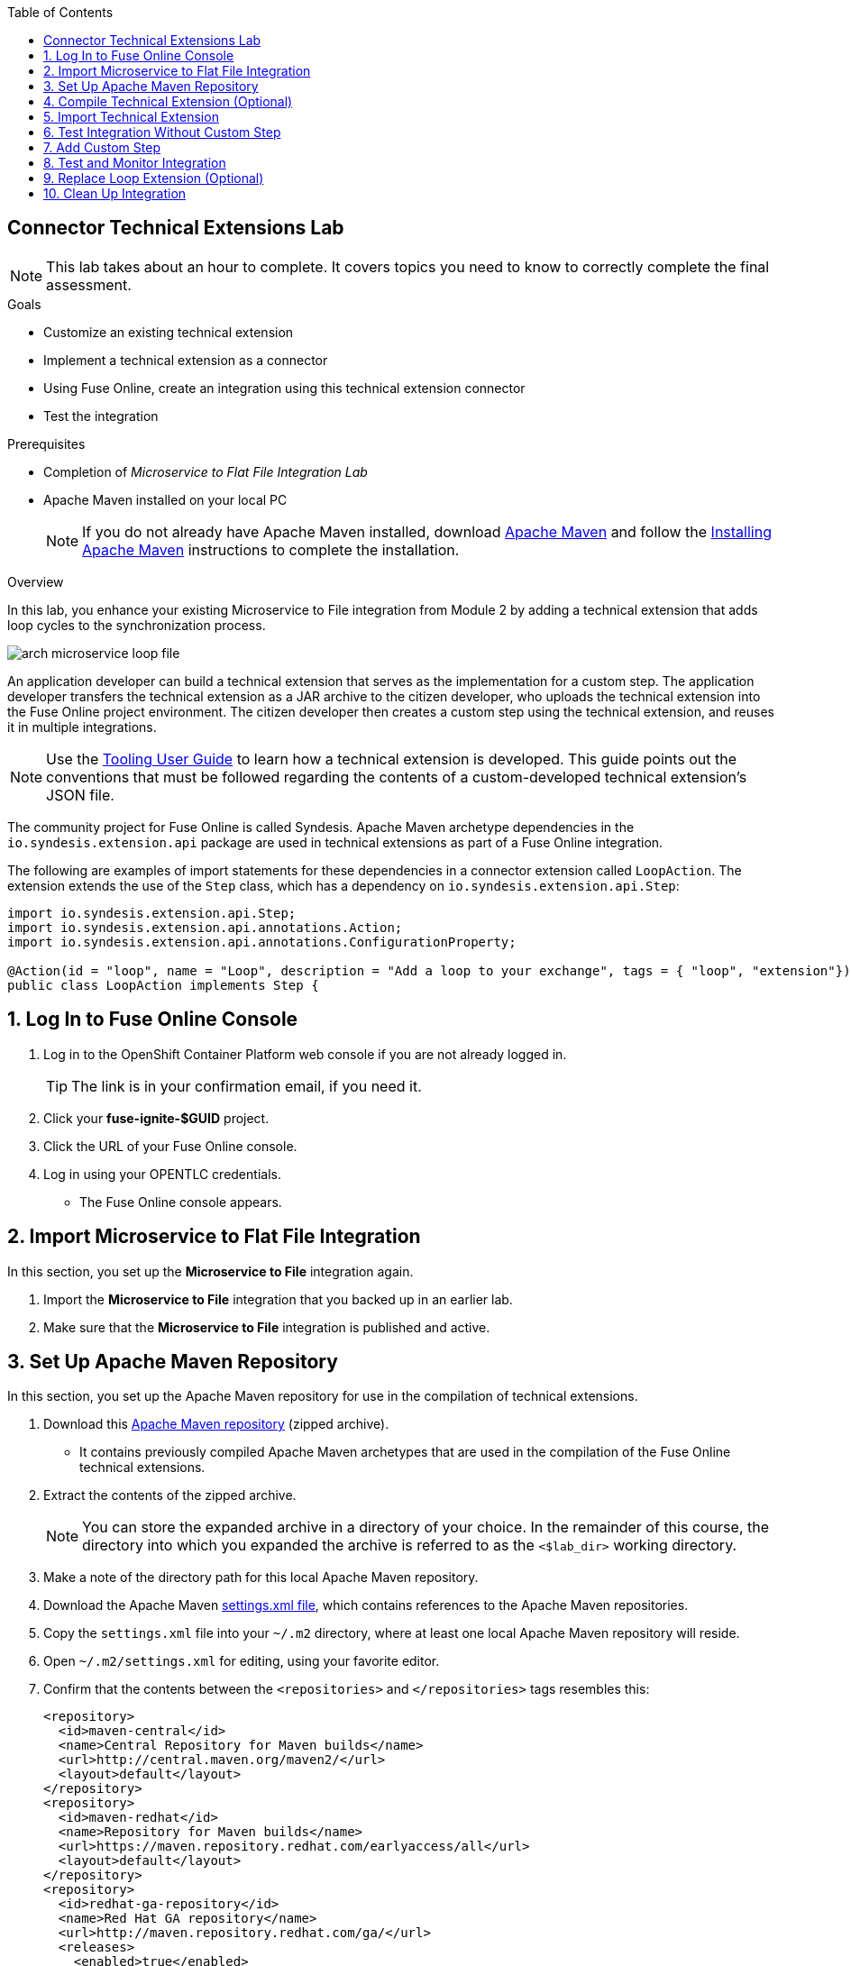 :scrollbar:
:toc2:
:linkattrs:
:coursevm:


== Connector Technical Extensions Lab

NOTE: This lab takes about an hour to complete. It covers topics you need to know to correctly complete the final assessment.

.Goals
* Customize an existing technical extension
* Implement a technical extension as a connector
* Using Fuse Online, create an integration using this technical extension connector
* Test the integration

.Prerequisites
* Completion of _Microservice to Flat File Integration Lab_
* Apache Maven installed on your local PC
+
NOTE: If you do not already have Apache Maven installed, download link:https://maven.apache.org/download.html[Apache Maven] and follow the link:https://maven.apache.org/install.html[Installing Apache Maven] instructions to complete the installation.

.Overview

In this lab, you enhance your existing Microservice to File integration from Module 2 by adding a technical extension that adds loop cycles to the synchronization process.

image::images/arch-microservice-loop-file.png[]

An application developer can build a technical extension that serves as the implementation for a custom step. The application developer transfers the technical extension as a JAR archive to the citizen developer, who uploads the technical extension into the Fuse Online project environment. The citizen developer then creates a custom step using the technical extension, and reuses it in multiple integrations.

[NOTE]
Use the link:https://access.redhat.com/documentation/en-us/red_hat_fuse/7.2/html-single/tooling_user_guide/#FuseOnlineExtension[Tooling User Guide] to learn how a technical extension is developed. This guide points out the conventions that must be followed regarding the contents of a custom-developed technical extension’s JSON file.

The community project for Fuse Online is called Syndesis. Apache Maven archetype dependencies in the `io.syndesis.extension.api` package are used in technical extensions as part of a Fuse Online integration.

The following are examples of import statements for these dependencies in a connector extension called `LoopAction`. The extension extends the use of the `Step` class, which has a dependency on `io.syndesis.extension.api.Step`:


----
import io.syndesis.extension.api.Step;
import io.syndesis.extension.api.annotations.Action;
import io.syndesis.extension.api.annotations.ConfigurationProperty;

@Action(id = "loop", name = "Loop", description = "Add a loop to your exchange", tags = { "loop", "extension"})
public class LoopAction implements Step {
----

:numbered:

== Log In to Fuse Online Console

. Log in to the OpenShift Container Platform web console if you are not already logged in.
+
TIP: The link is in your confirmation email, if you need it.

. Click your *fuse-ignite-$GUID* project.
. Click the URL of your Fuse Online console.
. Log in using your OPENTLC credentials.
* The Fuse Online console appears.


== Import Microservice to Flat File Integration

In this section, you set up the *Microservice to File* integration again.

. Import the *Microservice to File* integration that you backed up in an earlier lab.
. Make sure that the *Microservice to File* integration is published and active.


== Set Up Apache Maven Repository

In this section, you set up the Apache Maven repository for use in the compilation of technical extensions.

. Download this link:https://drive.google.com/open?id=11lJ0IFCxFJIcg9Ex_D8iYxZ7iZqhu1Zf[Apache Maven repository] (zipped archive).
* It contains previously compiled Apache Maven archetypes that are used in the compilation of the Fuse Online technical extensions.
. Extract the contents of the zipped archive.
+
NOTE: You can store the expanded archive in a directory of your choice. In the remainder of this course, the directory into which you expanded the archive is referred to as the `<$lab_dir>` working directory.

. Make a note of the directory path for this local Apache Maven repository.
. Download the Apache Maven link:https://raw.githubusercontent.com/gpe-mw-training/fuse-ipaas-labs/master/04_technical_extensions/settings.xml[settings.xml file], which contains references to the Apache Maven repositories.
. Copy the `settings.xml` file into your `~/.m2` directory, where at least one local Apache Maven repository will reside.
. Open `~/.m2/settings.xml` for editing, using your favorite editor.
. Confirm that the contents between the `<repositories>` and `</repositories>` tags resembles this:
+
----
<repository>
  <id>maven-central</id>
  <name>Central Repository for Maven builds</name>
  <url>http://central.maven.org/maven2/</url>
  <layout>default</layout>
</repository>
<repository>
  <id>maven-redhat</id>
  <name>Repository for Maven builds</name>
  <url>https://maven.repository.redhat.com/earlyaccess/all</url>
  <layout>default</layout>
</repository>
<repository>
  <id>redhat-ga-repository</id>
  <name>Red Hat GA repository</name>
  <url>http://maven.repository.redhat.com/ga/</url>
  <releases>
    <enabled>true</enabled>
    <updatePolicy>never</updatePolicy>
  </releases>
  <snapshots>
    <enabled>true</enabled>
    <updatePolicy>daily</updatePolicy>
  </snapshots>
</repository>
<repository>
  <id>fuse-public-repository</id>
  <name>FuseSource Community Release Repository</name>
  <url>https://repo.fusesource.com/nexus/content/groups/public</url>
  <snapshots>
    <enabled>true</enabled>
  </snapshots>
  <releases>
    <enabled>true</enabled>
    <updatePolicy>never</updatePolicy>
  </releases>
</repository>
<repository>
  <id>fusesource-ea</id>
  <name>JBoss Community Early Access Release Repository</name>
  <url>https://repo.fusesource.com/nexus/content/groups/ea</url>
  <snapshots>
    <enabled>true</enabled>
  </snapshots>
  <releases>
    <enabled>true</enabled>
    <updatePolicy>never</updatePolicy>
  </releases>
  <repository>
      <id>tech-extensions</id>
      <name>Repository for Syndesis builds</name>
      <url>file:///tmp/maven-syndesis-extension-1.0.0.fuse-000027</url>
      <layout>default</layout>
  </repository>
</repository>
----
* These are the Apache Maven repositories where the Apache Maven archetypes used for the compilation of Fuse Online reside. These repositories play a key role in the build process.

. Replace references to the `/tmp` directory with `/<$lab_dir>/maven-syndesis-extension-1.0.0.fuse-<$version>`, where `<$lab_dir>` is the path of your working directory and `<$version>` is the current release version:
+
.Sample Path
----
file:///fuseignite/maven-syndesis-extension-1.0.0.fuse-000027
----

. Review your changes and save the `~/.m2/settings.xml` file.


== Compile Technical Extension (Optional)

In this section, you compile a technical extension as part of the integration. Note that this section is optional, as a precompiled technical extension is provided for your use in subsequent lab sections.

. Using a new web browser window, download the link:https://github.com/syndesisio/syndesis-extensions/releases[latest technical extensions release] for Fuse Online.
. Extract the archive containing the technical extensions into the `<$lab_dir>` working directory.
. Using a command-line terminal window, navigate to the `syndesis-extension-loop` subdirectory, which contains the code for the technical extension.
. Within the `syndesis-extension-loop` subdirectory, compile the technical extension using the following command:
+
----
$ mvn clean install
----
+
.Sample Output
----
[INFO]
[INFO] --- maven-install-plugin:2.4:install (default-install) @ syndesis-extension-loop ---
[INFO] Installing /hong/syndesis-extensions-syndesis-extensions-1.0.0.fuse-000027/syndesis-extension-loop/target/syndesis-extension-loop-1.0.0.fuse-000027.jar to /root/.m2/repository/io/syndesis/extensions/syndesis-extension-loop/1.0.0.fuse-000027/syndesis-extension-loop-1.0.0.fuse-000027.jar
[INFO] Installing /hong/syndesis-extensions-syndesis-extensions-1.0.0.fuse-000027/syndesis-extension-loop/pom.xml to /root/.m2/repository/io/syndesis/extensions/syndesis-extension-loop/1.0.0.fuse-000027/syndesis-extension-loop-1.0.0.fuse-000027.pom
[INFO] ------------------------------------------------------------------------
[INFO] BUILD SUCCESS
[INFO] ------------------------------------------------------------------------
[INFO] Total time: 6.465 s
[INFO] Finished at: 2018-05-16T21:50:19+08:00
[INFO] ------------------------------------------------------------------------
----
* This confirms that compilation of the technical extension was successful.

. Locate the `syndesis-extension-loop-1.0.0.fuse-<$version>.jar` file in the `target` subdirectory of the `syndesis-extension-loop` directory.
* Replace <$version> with the number of the current release.
* This is the JAR archive file containing the `syndesis-extension-loop` technical extension.
+
[TIP]
You can either move or copy this JAR archive file to a directory with a shorter name--for example, `/tmp`&#8212;to speed up import of the technical extension in the next section.


== Import Technical Extension

In this section, you import the compiled technical extension into Fuse Online, which forms a part of the integration that you enhance.

. If you skipped the previous optional section, locate the precompiled technical extension by navigating to the following directory:
+
----
<$lab_dir>/repository/io/syndesis/extensions/syndesis-extension-loop/1.0.0.fuse-<$version>
----
* Replace `<$version>` with the release number of the current extension
* The `syndesis-extension-loop-1.0.0.fuse-<$version>.jar` file contains the `syndesis-extension-loop` technical extension.
. In the left-hand panel of the Fuse Online console, click *Customizations*.
. Select the *Extensions* tab located at the top of the console.
. Click *Import Extension*:
+
image::images/import-extensions.png[]
+
. Click *Browse* and select the JAR archive file containing the `syndesis-extension-loop` technical extension.
. Note the name, ID, type, description, actions and time of last update of the technical extension, then click *Import Extension*:
+
image::images/import-extension.png[]
+
[TIP]
If the import of an archive file containing a technical extension fails, it is likely that the extension contains invalid code--according to the rules contained in the Meta OpenShift pod--that causes the validation to fail. Analyze and debug the code using Red Hat CodeReady Studio and the link:https://access.redhat.com/documentation/en-us/red_hat_jboss_fuse/6.3/html/tooling_user_guide/igniteextension/[Tooling User Guide] before attempting the import process again.

* The *Loop* extension connector appears in the list of Extensions.

. Click on the *Loop* extension entry.

* The *Extension Details* screen appears and displays the overview information, supported steps (the objective of the extension), and the integrations using the extension:
+
image::images/extension-details.png[]
+
* The details of the *Loop* technical extension are displayed, including the function of the step and the name of the extension.

The technical extension that you imported is now available for use with any integration.


== Test Integration Without Custom Step

In this section, you test the integration and validate the results.

. Log in to your remote hosting service and delete the file containing the product catalog data.
. Log out of the remote hosting service.
. Wait for a few seconds, then log back in to your remote hosting service.
. Confirm that the file containing the product catalog data is present.
. Repeat this test multiple times and with each test, record the time it takes for the file to reappear on the remote hosting service.



== Add Custom Step

In this section, you add the newly imported technical extension as a custom step to an integration. This exercise uses the Microservice to File integration you set up in the first lab in Module 2. If you did not complete that lab, go back and complete it now.

. In the left-hand panel of Fuse Online console, click *Integrations*.
. Select the *Microservice to File* integration.
. Click *Edit Integration* at the top right corner of the console.
. On the *Integration Editor* screen, hover over the Data Mapper custom step between the *Start Connection* and the *Finish Connection* and click the trash bin icon.
* The custom step is deleted.
. In the center of the main panel, click *Add a Step*.
* Alternatively, you can also hover over the image:images/add_filter_icon.png[] icon located between the connections and select *Add a step*:
+
image::images/add-a-step.png[]

. On the *Choose a Step* screen, select *Loop*:
+
image::images/choose-a-step.png[]
* This custom step is available because you imported the technical extension earlier in the lab.

. Type a positive value in the *Cycles* field and click *Next*:
+
image::images/configure-loop.png[]

. Click *Publish*.

Once the integration is active (a green check box appears and the state of the integration becomes *Published*), you can proceed with testing the integration.


== Test and Monitor Integration

In this section, you test the integration with the new custom step and validate the results.

. Access the Hawtio console embedded in the integration pod, as you did previously in the first lab in Module 2.
. Using the Hawtio console, monitor the various statistics of this edition of the integration.
. Compare and analyze both sets of statistical results--the first set before the custom step (loop extension) was added, and the latest set after the custom step was added.
. Switch to the *Trace* tab on the Hawtio console.
. Expand the tree on the left accordingly, `Camel Contexts -> Microservice to File -> Routes`, to reveal the active Camel route.
+
image::images/monitor-camel-route.png[]
+
. Note the number of cycles of execution made by the custom step (loop extension). *In this example, the custom step executed 5 times.*
. Validate your observations by noting the number of occurrences of the custom step, captured in the trace of the entire Camel route.
+
image::images/trace-camel-route.png[]
+
. Log in to your remote hosting service and delete the file containing the product catalog data.
. Log out of the remote hosting service.
. Wait for at least 1 minute.
. Log back in to your remote hosting service.
. Confirm that the file containing the product catalog data is present.
. Repeat this test multiple times and with each test, record the time it takes for the file to reappear on the remote hosting service.
+
****
*Question:* What observations can you make regarding the performance results of both editions of the Microservice to File integration--without the custom step and with the custom step?
****

== Replace Loop Extension (Optional)

In this optional exercise, you experiment with the use of different connector extensions by replacing the loop extension with other extensions.

. Replace the existing loop connector extension with other link:https://github.com/syndesisio/syndesis-extensions[extensions] from the upstream community project.
. Test the integration upon implementing each extension and observe the results.
+
****
*Questions:*

* Does the behavior of the integration change?
** If so, compile a list of the behavioral changes referencing each extension used.

* Which technical extension augments the test results in terms of the time difference between the two editions of the Microservice to File integration (without a custom step and with a custom step)?
****

== Clean Up Integration

In this section, you clean up the integration as a housekeeping best practice.

. In the left-hand panel, click *Integrations*.
. Locate the *Microservice to File* integration.
. Click image:images/more_options_icon.png[] (*More Options*) next to the green check box and select *Unpublish*.
. Click *OK*.
* This deactivates the integration.
* If you are utilizing the Fuse Online Technology Preview, other integration can now be published and tested.
+
[NOTE]
====
The next two steps are optional. Use them only when you are certain that you do not need the integration anymore.
====
+
. Locate the *Microservice to File* integration, click image:images/more_options_icon.png[] (*More Options*), and select *Delete Integration*.
. Click *OK* at the bottom of the summary panel.

You have now implemented and tested a connector extension as a custom step in an integration.

ifdef::showscript[]


== Compile Syndesis Code (Optional)

In order to compile a technical extension, you need the compiled code base of Syndesis, the community project for Fuse Online. Extension archetype dependencies of the `io.syndesis.extension.api` package have to be compiled prior to the compilation and use of technical extensions within a Fuse Online integration.

The following are examples of import statements for these dependencies in a connector extension called `LoopAction`, followed by a `Step`, which has a dependency on  `io.syndesis.extension.api.Step`:

----
import io.syndesis.extension.api.Step;
import io.syndesis.extension.api.annotations.Action;
import io.syndesis.extension.api.annotations.ConfigurationProperty;

@Action(id = "loop", name = "Loop", description = "Add a loop to your exchange", tags = { "loop", "extension"})
public class LoopAction implements Step {

----

In this optional exercise, you compile the code base for the Syndesis community project. If you wish, you can skip this exercise, as the code base is provided in the next section.


. Using a command-line terminal window, download the link:https://github.com/syndesisio/syndesis/releases/tag/syndesis-1.3.4.fuse-000002[Syndesis code base] zip archive into the `<$lab_dir>` working directory.
. Expand the zip archive.
. Navigate to the subdirectory called `/syndesis/tools/bin` and execute the command to compile the `Syndesis` code:
+
----
$ cd <$lab_dir>/syndesis/tools/bin
$ ./syndesis build -b -f -c
----
* A successful compilation results in the following messages:
+
----
[INFO] ------------------------------------------------------------------------
[INFO] Reactor Summary:
[INFO]
[INFO] Syndesis ........................................... SUCCESS [  5.967 s]
[INFO] Common ............................................. SUCCESS [  1.292 s]
[INFO] Common :: Util ..................................... SUCCESS [ 56.218 s]
[INFO] Common :: Model .................................... SUCCESS [ 36.371 s]
[INFO] Extension .......................................... SUCCESS [  0.163 s]
[INFO] Extension :: API ................................... SUCCESS [ 17.801 s]
[INFO] Extension :: Annotation Processor .................. SUCCESS [ 15.057 s]
[INFO] Extension :: Archetype :: Spring Boot .............. SUCCESS [ 16.070 s]
[INFO] Extension :: Archetype :: Java ..................... SUCCESS [  1.857 s]
[INFO] Extension :: Archetype :: Camel XML ................ SUCCESS [  1.407 s]
[INFO] Extension :: Bill of Materials (BOM) ............... SUCCESS [  0.089 s]
[INFO] Extension :: Converter ............................. SUCCESS [ 24.066 s]
[INFO] Extension :: Maven Plugin .......................... SUCCESS [ 59.604 s]
[INFO] Extension :: Example :: Log Step ................... SUCCESS [  4.359 s]
[INFO] Integration ........................................ SUCCESS [  0.257 s]
[INFO] Integration :: API ................................. SUCCESS [  8.266 s]
[INFO] Integration :: Component Proxy ..................... SUCCESS [ 26.747 s]
[INFO] Integration :: Runtime ............................. SUCCESS [ 54.052 s]
[INFO] Integration :: Project Generator ................... SUCCESS [ 17.176 s]
[INFO] Connector .......................................... SUCCESS [  8.055 s]
[INFO] Connector :: Support :: Util ....................... SUCCESS [  6.197 s]
[INFO] Connector :: Support :: Verifier ................... SUCCESS [  3.445 s]
[INFO] Connector :: Support :: Maven Plugin ............... SUCCESS [  7.517 s]
[INFO] Connector :: Twitter ............................... SUCCESS [  2.590 s]
[INFO] Connector :: FTP ................................... SUCCESS [  2.008 s]
[INFO] Connector :: SFTP .................................. SUCCESS [  1.636 s]
[INFO] Connector :: DropBox ............................... SUCCESS [  7.517 s]
[INFO] Connector :: AWS S3 ................................ SUCCESS [01:03 min]
[INFO] Connector :: Support :: Test ....................... SUCCESS [  3.098 s]
[INFO] Connector :: ActiveMQ .............................. SUCCESS [ 39.478 s]
[INFO] Connector :: AMQP .................................. SUCCESS [ 11.485 s]
[INFO] Connector :: SQL ................................... SUCCESS [01:22 min]
[INFO] Connector :: MQTT .................................. SUCCESS [ 20.804 s]
[INFO] Connector :: HTTP .................................. SUCCESS [  8.053 s]
[INFO] Connector :: Salesforce ............................ SUCCESS [ 14.954 s]
[INFO] Connector :: Slack ................................. SUCCESS [  2.755 s]
[INFO] Connector :: Support :: Catalog .................... SUCCESS [  4.150 s]
[INFO] Connector :: OData ................................. SUCCESS [  0.023 s]
[INFO] Connector :: OData :: Model ........................ SUCCESS [ 13.588 s]
[INFO] Connector :: OData :: Create ....................... SUCCESS [ 27.206 s]
[INFO] Connector :: OData :: Retrieve ..................... SUCCESS [  8.018 s]
[INFO] Connector :: OData :: Replace ...................... SUCCESS [  7.945 s]
[INFO] Connector :: OData :: Update ....................... SUCCESS [  2.479 s]
[INFO] Connector :: OData :: Delete ....................... SUCCESS [  2.424 s]
[INFO] Connector :: REST Swagger .......................... SUCCESS [ 13.790 s]
[INFO] Server ............................................. SUCCESS [  0.130 s]
[INFO] Server :: DAO ...................................... SUCCESS [ 23.987 s]
[INFO] Server :: Connector Generator ...................... SUCCESS [ 55.221 s]
[INFO] Server :: OpenShift Services ....................... SUCCESS [ 21.559 s]
[INFO] Server :: Controller ............................... SUCCESS [ 11.512 s]
[INFO] Server :: Credential ............................... SUCCESS [ 32.745 s]
[INFO] Server :: JsonDB ................................... SUCCESS [ 19.015 s]
[INFO] Server :: Verifier ................................. SUCCESS [  8.684 s]
[INFO] Server :: Inspector ................................ SUCCESS [ 11.952 s]
[INFO] Server :: Endpoint ................................. SUCCESS [ 48.063 s]
[INFO] Server :: Logging :: JsonDB ........................ SUCCESS [ 18.670 s]
[INFO] Server :: FileStore ................................ SUCCESS [  9.780 s]
[INFO] Server :: Metrics :: JsonDB ........................ SUCCESS [ 20.300 s]
[INFO] Server :: Metrics :: Prometheus .................... SUCCESS [ 15.546 s]
[INFO] Server :: Builder :: Maven Plugin .................. SUCCESS [ 13.601 s]
[INFO] Server :: Runtime .................................. SUCCESS [07:09 min]
[INFO] Server :: Builder :: Image Generator ............... SUCCESS [  7.863 s]
[INFO] S2I ................................................ SUCCESS [ 16.589 s]
[INFO] Meta ............................................... SUCCESS [ 22.880 s]
[INFO] UI ................................................. SUCCESS [05:53 min]
[INFO] ------------------------------------------------------------------------
[INFO] BUILD SUCCESS
[INFO] ------------------------------------------------------------------------
[INFO] Total time: 31:08 min
[INFO] Finished at: 2018-03-21T23:19:50+08:00
[INFO] Final Memory: 420M/878M
[INFO] ------------------------------------------------------------------------
----


endif::showscript[]
